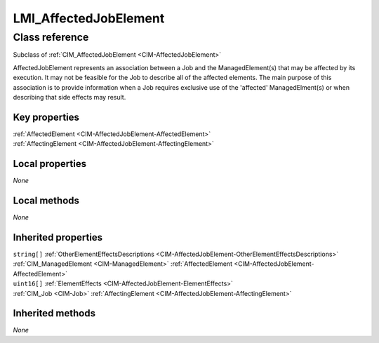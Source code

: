 .. _LMI-AffectedJobElement:

LMI_AffectedJobElement
----------------------

Class reference
===============
Subclass of :ref:`CIM_AffectedJobElement <CIM-AffectedJobElement>`

AffectedJobElement represents an association between a Job and the ManagedElement(s) that may be affected by its execution. It may not be feasible for the Job to describe all of the affected elements. The main purpose of this association is to provide information when a Job requires exclusive use of the 'affected' ManagedElment(s) or when describing that side effects may result.


Key properties
^^^^^^^^^^^^^^

| :ref:`AffectedElement <CIM-AffectedJobElement-AffectedElement>`
| :ref:`AffectingElement <CIM-AffectedJobElement-AffectingElement>`

Local properties
^^^^^^^^^^^^^^^^

*None*

Local methods
^^^^^^^^^^^^^

*None*

Inherited properties
^^^^^^^^^^^^^^^^^^^^

| ``string[]`` :ref:`OtherElementEffectsDescriptions <CIM-AffectedJobElement-OtherElementEffectsDescriptions>`
| :ref:`CIM_ManagedElement <CIM-ManagedElement>` :ref:`AffectedElement <CIM-AffectedJobElement-AffectedElement>`
| ``uint16[]`` :ref:`ElementEffects <CIM-AffectedJobElement-ElementEffects>`
| :ref:`CIM_Job <CIM-Job>` :ref:`AffectingElement <CIM-AffectedJobElement-AffectingElement>`

Inherited methods
^^^^^^^^^^^^^^^^^

*None*

